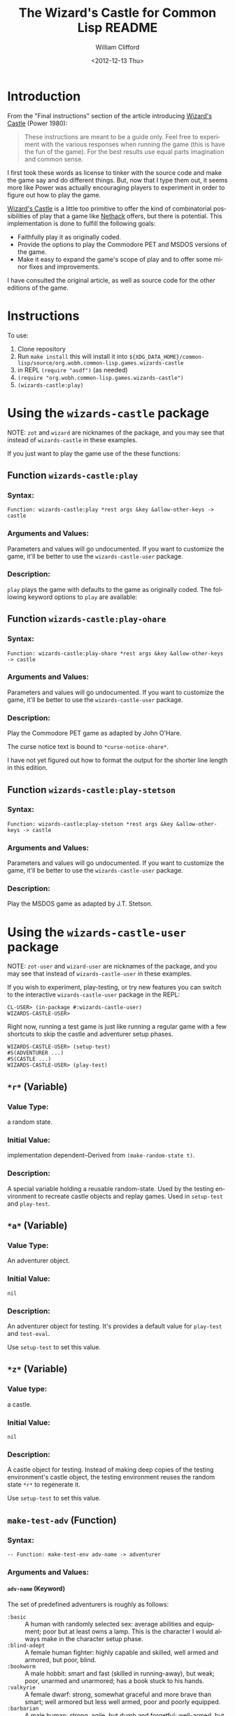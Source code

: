 # -*- mode: org; coding: utf-8 -*-
#+title: The Wizard's Castle for Common Lisp README
#+date: <2012-12-13 Thu>
#+author: William Clifford
#+email: wobh@yahoo.com
#+language:  en
#+select_tags: export
#+exclude_tags: noexport
#+description: Common Lisp implementation of Joseph Power's classic game.
#+keywords:
#+startup: overview

* Introduction

From the "Final instructions" section of the article introducing
_Wizard's Castle_ (Power 1980):

#+BEGIN_QUOTE
These instructions are meant to be a guide only. Feel free to
experiment with the various responses when running the game (this is
have the fun of the game). For the best results use equal parts
imagination and common sense.
#+END_QUOTE

I first took these words as license to tinker with the source code and
make the game say and do different things. But, now that I type them
out, it seems more like Power was actually encouraging players to
experiment in order to figure out how to play the game.

_Wizard's Castle_ is a little too primitive to offer the kind of
combinatorial possibilities of play that a game like _Nethack_ offers,
but there is potential. This implementation is done to fulfill the
following goals:

- Faithfully play it as originally coded.
- Provide the options to play the Commodore PET and MSDOS versions of
  the game.
- Make it easy to expand the game's scope of play and to offer some
  minor fixes and improvements.

I have consulted the original article, as well as source code for the
other editions of the game.

* Instructions

To use:

1. Clone repository
2. Run =make install= this will install it into
   ~${XDG_DATA_HOME}/common-lisp/source/org.wobh.common-lisp.games.wizards-castle~
3. in REPL =(require "asdf")= (as needed)
4. =(require "org.wobh.common-lisp.games.wizards-castle")=
5. =(wizards-castle:play)=

* Using the ~wizards-castle~ package

NOTE: ~zot~ and ~wizard~ are nicknames of the package, and you may see
that instead of ~wizards-castle~ in these examples.

If you just want to play the game use of the these functions:

** Function ~wizards-castle:play~

*** Syntax:

: Function: wizards-castle:play *rest args &key &allow-other-keys -> castle

*** Arguments and Values:

Parameters and values will go undocumented. If you want to customize
the game, it'll be better to use the ~wizards-castle-user~ package.

*** Description:

~play~ plays the game with defaults to the game as originally
coded. The following keyword options to ~play~ are available:

** Function ~wizards-castle:play-ohare~

*** Syntax:

: Function: wizards-castle:play-ohare *rest args &key &allow-other-keys -> castle

*** Arguments and Values:

Parameters and values will go undocumented. If you want to customize
the game, it'll be better to use the ~wizards-castle-user~ package.

*** Description:

Play the Commodore PET game as adapted by John O'Hare.

The curse notice text is bound to ~*curse-notice-ohare*~.

I have not yet figured out how to format the output for the shorter
line length in this edition.

** Function ~wizards-castle:play-stetson~

*** Syntax:

: Function: wizards-castle:play-stetson *rest args &key &allow-other-keys -> castle

*** Arguments and Values:

Parameters and values will go undocumented. If you want to customize
the game, it'll be better to use the ~wizards-castle-user~ package.

*** Description:

Play the MSDOS game as adapted by J.T. Stetson.

* Using the ~wizards-castle-user~ package

NOTE: ~zot-user~ and ~wizard-user~ are nicknames of the package, and you may see
that instead of ~wizards-castle-user~ in these examples.

If you wish to experiment, play-testing, or try new features you can
switch to the interactive ~wizards-castle-user~ package in the REPL:

#+BEGIN_EXAMPLE
CL-USER> (in-package #:wizards-castle-user)
WIZARDS-CASTLE-USER>
#+END_EXAMPLE

Right now, running a test game is just like running a regular game
with a few shortcuts to skip the castle and adventurer setup phases.

#+BEGIN_EXAMPLE
WIZARDS-CASTLE-USER> (setup-test)
#S(ADVENTURER ...)
#S(CASTLE ...)
WIZARDS-CASTLE-USER> (play-test)
#+END_EXAMPLE

** ~*r*~ (Variable)

*** Value Type:

a random state.

*** Initial Value:

implementation dependent--Derived from ~(make-random-state t)~.

*** Description:

A special variable holding a reusable random-state. Used by the
testing environment to recreate castle objects and replay
games. Used in ~setup-test~ and ~play-test~.

** ~*a*~ (Variable)

*** Value Type:

An adventurer object.

*** Initial Value:

~nil~

*** Description:

An adventurer object for testing. It's provides a default value for
~play-test~ and ~test-eval~.

Use ~setup-test~ to set this value.

** ~*z*~ (Variable)

*** Value type:

a castle.

*** Initial Value:

~nil~

*** Description:

A castle object for testing. Instead of making deep copies of the
testing environment's castle object, the testing environment reuses
the random state ~*r*~ to regenerate it.

Use ~setup-test~ to set this value.

** ~make-test-adv~ (Function)

*** Syntax:

: -- Function: make-test-env adv-name -> adventurer

*** Arguments and Values:

**** ~adv-name~ (Keyword)

The set of predefined adventurers is roughly as follows:

- ~:basic~       :: A human with randomly selected sex: average
                    abilities and equipment; poor but at least owns a
                    lamp. This is the character I would always make in
                    the character setup phase.
- ~:blind-adept~ :: A female human fighter: highly capable and
                    skilled, well armed and armored, but poor, blind.
- ~:bookworm~    :: A male hobbit: smart and fast (skilled in
                    running-away), but weak; poor, unarmed and
                    unarmored; has a book stuck to his hands.
- ~:valkyrie~    :: A female dwarf: strong, somewhat graceful and more
                    brave than smart; well armored but less well
                    armed, poor and poorly equipped.
- ~:barbarian~   :: A male human: strong, agile, but dumb and
                    forgetful; well-armed, but poorly armored; poor
                    and poorly equipped.
- ~:sorceress~   :: A female elf: highly intelligent, somewhat
                    graceful but weak; no money, poorly armed and
                    armored; has many flares, and the runestaff but
                    lazy and lethargic.
- ~:tourist~     :: A human male: moderate iq, but weak and clumsy;
                    unarmed, unarmored, no equipment; extremely rich,
                    but has hole in his wallet (leech).

See the source code for their exact specifications.

**** ~adventurer~

An ~adventurer~ object.

*** Description:

Make a test adventurer object from a predefined set.

** ~setup-test~ (Function)

*** Syntax:

: -- Function: setup-test &key adv-name map-all-rooms enter-castle -> adventurer, castle

*** Arguments and Values:

**** ~adv-name~ (Keyword)

A keyword for ~make-test-adv~, default ~:basic~.

See cooresponding parameter in ~make-test-adv~.

**** ~:map-all-rooms~ (Boolean)

Causes all the rooms in the test castle to be mapped.

**** ~:enter-castle~ (Boolean)

Enters the adventurer into the castle. This is what you want if you
wish to work with ~test-eval~.

**** ~adventurer~

the ~adventurer~ object assigned to ~*a*~.

**** ~castle~

the ~castle~ object assigned to ~*z*~.

*** Description:

Sets up ~*a*~ and ~*z*~ using a copy of ~*r*~ for the random state in
making ~*z*~ and ~make-test-adv~ for ~*a*~.

*** Side Effects

The values of ~*a*~ and ~*z*~ are modified.

** ~castle-position~ (Function)
*** Syntax:

: -- Function : castle-find item &key castle -> index

*** Arguments and Values:

**** ~item~ (Symbol)

a symbol representing a creature in the castle.

Some symbols are imported, some are not.

**** ~:castle~ (Castle)

a ~castle~ default ~*z*~.

**** ~:room-ref-type~ (Keyword)

a room ref type either ~:index~ or ~:subscripts~. Default is ~:subscripts~.

(TODO, support ~:cas-coords~)

**** ~room-ref~ (or Integer List)

either the array row major index or a list of subscripts

*** Description:

Returns coordinates or index where nearest ~item~ can be found.

** ~castle-subscripts~ (Function)
*** Syntax:

: -- Function : castle-find item &key castle -> index

*** Arguments and Values:

**** ~item~ (Symbol)

a symbol representing a creature in the castle.

Some symbols are imported, some are not.

**** ~:castle~ (Castle)

a ~castle~ default ~*z*~.

**** ~:room-ref-type~ (Keyword)

a room ref type either ~:index~ or ~:subscripts~. Default is ~:subscripts~.

(TODO, support ~:cas-coords~)

**** ~room-ref~ (or Integer List)

either the array row major index or a list of subscripts

*** Description:

Returns coordinates or index where nearest ~item~ can be found.

** ~castle-scry~ (Function)
*** Syntax:

: -- Function : castle-scry room-ref &key castle -> message

*** Arguments and Values:

**** ~room-ref~ (or Integer List)

either a row-major-index or a list of valid array subscripts for the
~cas-rooms~ of the ~castle~.

**** ~:castle~ (Castle)

a castle. Defaults to ~*z*~.

*** Description:

This is mainly useful for getting the "castle coordinates" of an item
for reference in a test game.

** ~castle-room-swap~ (Function)

*** Syntax:

: -- Function: castle-room-swap room-ref-this room-ref-that &key castle -> castle

*** Arguments and Values:

**** ~room-ref-this~ (or Integer List)

either a row-major-index or a list of valid array subscripts for the
~cas-rooms~ of the ~castle~.

**** ~room-ref-that~ (or Integer List)

either a row-major-index or a list of valid array subscripts for the
~cas-rooms~ of the ~castle~.

**** ~:castle~ (Castle)

a castle. Defaults to ~*z*~.



*** Description:

Swap the contents of two rooms in the ~castle~.

** ~how-convenient~ (Function)

*** Syntax:

: -- Function: how-convenient item &key castle -> castle

*** Arguments and Values:

**** ~item~ (Symbol)

a symbol of a room type or contents in ~castle

**** ~:castle~ (Castle)

a castle. Defaults to ~*z*~.

*** Description:

Moves the item to the first room east of the entrance. Helpful for
moving curse-countering treasures for testing.

** ~play-test~ (Function)

*** Syntax:

#+begin_example
 -- Function: play-test &key adventurer castle
          last-castle forget-type curse-notify gaze-map
          cas-coords sleep-of-death random-state -> castle
#+end_example

*** Arguments and Values:

**** ~:adventurer~ (or adventurer-object null)

Provide an adventurer object to the play functions. This bypasses the
adventurer setup phase. Use the ~make-adventurer~ function to create a
custom adventurer. The ~make-test-adv~ function will create a few
pre-made adventurer characters.

**** ~:castle~ (or castle-object null)

Provide a castle object for the main adventure. This bypasses the
castle setup phase. If the castle object already has a
~cas-adventurer~ object defined, the game will use that, if not, the
game will proceed with the adventurer setup.

**** ~:last-castle~ (Boolean)

**** ~:forget-type~ (Keyword)

either ~:random~ or ~:mapped~. Default ~:random~

**** ~:curse-notify~ (or String null)

message printed when the adventurer gains a curse.

**** ~:gaze-map~ (or Keyword null)

How to handle clairvoyant visions from Crystal Orbs.

- ~nil~ :: do nothing
- ~:naive~ :: map whatever the vision says
- ~:ask~ :: ask user whether to map
- ~:smart~ :: check if already mapped, before mapping
- ~:skeptic~ :: check if already mapped, and ask if not

**** ~:cas-coords~ (Keyword)

What format should castle coordinates be presented in. Default ~:zot~.

- ~:zot~ :: original
- ~:array~ :: array subscripts

**** ~:sleep-of-death~ (Integer)

number of seconds to pause after adventurer dies. Default 1 (in the
game it defaults to 7).

**** ~:random-state~ (Random State)

random state to use during game. Defaults to ~*z*~.

*** Description:

Play a testing game with a resuable random-state. The equivalent of
the following:

#+BEGIN_EXAMPLE
(let ((*random-state* (make-random-state *r*)))
  (play :adventurer *a* :castle *z* :last-castle t))
#+END_EXAMPLE

** ~test-eval~ (Function)

*** Syntax:

: Function: test-eval wiz-form &key castle history -> message, latest-events

*** Arguments and Values:

**** ~wiz-form~ (List)
**** ~:castle~ (Castle)

a castle. Defaults to ~*z*~.

**** ~:history~ (List)

**** ~message~ (String)

a string

**** ~latest-events~

*** Description:

Evaluate a "wiz-form" to test it's effects on a castle. It returns
message from ~begin-turn~ and latest events in castle history.

To see the current implementation of ~make-wiz-form~ and other,
related functions, see comments in "wizards-castle.lisp" file. These
functions are subject to change.

** New features

*** ~*forgetfulness* (or symbol NIL)~

By default, to conform to original code, ~*forgetfulness*~ is set to
~:random~ which unmaps a random room in the castle, regardless of
whether it was mapped or not. Set ~*forgetfulness*~ to ~:mapped~
and it will forget a room that has already been mapped.

*** ~*gaze-mapper* (or symbol NIL)~

Gazing into orbs can give information about other rooms in the castle,
but this information isn't reflected in the map, because what the orbs
say isn't always true.

Setting ~*gaze-mapper*~ to ~:naive~ will cause let the
adventurer to map the rooms that the orbs inform about, even if the
information is untrue.

Setting ~*gaze-mapper*~ to ~:ask~ will cause the game to ask the
player if it should map the creature at the coordinates specified.

*** ~*wiz-format*~

The format string used by ~wiz-format~. By default, this is set to
~*all-caps*~. You can set it to ~*mixed-case*~ when you want less
obnoxious output strings.

*** ~*wiz-coords*~

Common Lisp's array subscripts have to be translated into the system
used for the orginal game. By default this is set to ~:wizard~ and so
coordinate will be translated. When set to ~:array~ the game uses
array coordinates.

* Using the ~wizards-castle-test~ package

The test package is simply Lisp assertions and loads with the rest of
the system. If the system loads without errors then all the tests
passed.

* [2/5] Future work
** DONE setup package ~wizards-castle-test~

Extract the tests from the main file to their own package.

** DONE setup package ~wizards-castle-user~

Extract playtesting features from the main file to their own package.

** TODO setup parameter ~*texts*~ and support ~get-text~ features

Make it possible to customize game messaging.

** TODO setup a restart in ~main~ to support saving and restoring games

I know this isn't in keeping with the spirit of Rogue-like games or
this ancestor, but it would be convenient for play testers and
"advanced" users.

With SBCL:

#+begin_src sh
  $ sbcl --load "wizards-castle.lisp" \
         --load "wizards-castle-user.lisp" \
         --eval '(progn (zot-user:setup-test :adv-name :basic) (zot-user:play-test))'
#+end_src

When the user presses =Ctrl C= there can be an abort restart which
calls ~(sb-ext:save-lisp-and-die "zot-save-{datetime}.sbcl-core")~

Then the session could be resumed with:

#+begin_src sh
  $ sbcl --core "zot-save-{datetime}.sbcl-core"
#+end_src

And maybe? the save will be resumed at the debugger and you can resume
playing with the ~continue~ restart.

I haven't had much luck with trying this manually.

Another likely problem is the core file is only guaranteed to work
with the same SBCL version that created it.

Restarts would have to be defined on a per-implementation basis and
using them should be documented.

** TODO refactor to use keywords (maybe?)

This would significantly reduce how many symbols have to be exported
from the game package, but would cause a bunch of keywords to be
defined.

* References

- Power, Joseph R.; Wizard's Castle; Recreational Computing; 1980, July-August pgs 10-17

- O'Hare, John; Wizard's Castle; Baf's guide to the Interactive Fiction Archive; http://www.wurb.com/if/index; page: http://www.wurb.com/if/game/678

- Stetson, J.F.; Wizard's Castle; Baf's guide to the Interactive Fiction Archive; http://www.wurb.com/if/index; page: http://www.wurb.com/if/game/678

- Licht, Derell; Wizard's Castle; http://home.comcast.net/~derelict/winwiz.html

- Interview with Joseph Power: http://www.armchairarcade.com/neo/node/1381

* COMMENT org settings
#+options: ':nil *:t -:t ::t <:t H:6 \n:nil ^:t arch:headline
#+options: author:t broken-links:nil c:nil creator:nil
#+options: d:(not "LOGBOOK") date:t e:t email:nil f:t inline:t num:nil
#+options: p:nil pri:nil prop:nil stat:t tags:t tasks:t tex:t
#+options: timestamp:t title:t toc:nil todo:t |:t
